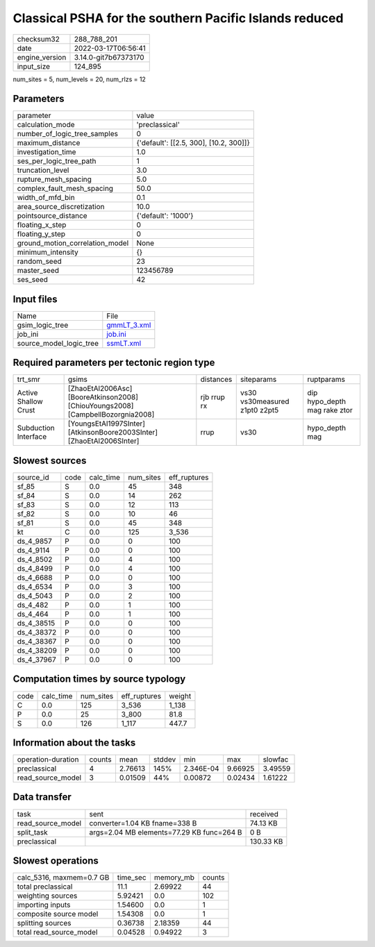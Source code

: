 Classical PSHA for the southern Pacific Islands reduced
=======================================================

+----------------+----------------------+
| checksum32     | 288_788_201          |
+----------------+----------------------+
| date           | 2022-03-17T06:56:41  |
+----------------+----------------------+
| engine_version | 3.14.0-git7b67373170 |
+----------------+----------------------+
| input_size     | 124_895              |
+----------------+----------------------+

num_sites = 5, num_levels = 20, num_rlzs = 12

Parameters
----------
+---------------------------------+----------------------------------------+
| parameter                       | value                                  |
+---------------------------------+----------------------------------------+
| calculation_mode                | 'preclassical'                         |
+---------------------------------+----------------------------------------+
| number_of_logic_tree_samples    | 0                                      |
+---------------------------------+----------------------------------------+
| maximum_distance                | {'default': [[2.5, 300], [10.2, 300]]} |
+---------------------------------+----------------------------------------+
| investigation_time              | 1.0                                    |
+---------------------------------+----------------------------------------+
| ses_per_logic_tree_path         | 1                                      |
+---------------------------------+----------------------------------------+
| truncation_level                | 3.0                                    |
+---------------------------------+----------------------------------------+
| rupture_mesh_spacing            | 5.0                                    |
+---------------------------------+----------------------------------------+
| complex_fault_mesh_spacing      | 50.0                                   |
+---------------------------------+----------------------------------------+
| width_of_mfd_bin                | 0.1                                    |
+---------------------------------+----------------------------------------+
| area_source_discretization      | 10.0                                   |
+---------------------------------+----------------------------------------+
| pointsource_distance            | {'default': '1000'}                    |
+---------------------------------+----------------------------------------+
| floating_x_step                 | 0                                      |
+---------------------------------+----------------------------------------+
| floating_y_step                 | 0                                      |
+---------------------------------+----------------------------------------+
| ground_motion_correlation_model | None                                   |
+---------------------------------+----------------------------------------+
| minimum_intensity               | {}                                     |
+---------------------------------+----------------------------------------+
| random_seed                     | 23                                     |
+---------------------------------+----------------------------------------+
| master_seed                     | 123456789                              |
+---------------------------------+----------------------------------------+
| ses_seed                        | 42                                     |
+---------------------------------+----------------------------------------+

Input files
-----------
+-------------------------+------------------------------+
| Name                    | File                         |
+-------------------------+------------------------------+
| gsim_logic_tree         | `gmmLT_3.xml <gmmLT_3.xml>`_ |
+-------------------------+------------------------------+
| job_ini                 | `job.ini <job.ini>`_         |
+-------------------------+------------------------------+
| source_model_logic_tree | `ssmLT.xml <ssmLT.xml>`_     |
+-------------------------+------------------------------+

Required parameters per tectonic region type
--------------------------------------------
+----------------------+---------------------------------------------------------------------------------+-------------+-------------------------------+------------------------------+
| trt_smr              | gsims                                                                           | distances   | siteparams                    | ruptparams                   |
+----------------------+---------------------------------------------------------------------------------+-------------+-------------------------------+------------------------------+
| Active Shallow Crust | [ZhaoEtAl2006Asc] [BooreAtkinson2008] [ChiouYoungs2008] [CampbellBozorgnia2008] | rjb rrup rx | vs30 vs30measured z1pt0 z2pt5 | dip hypo_depth mag rake ztor |
+----------------------+---------------------------------------------------------------------------------+-------------+-------------------------------+------------------------------+
| Subduction Interface | [YoungsEtAl1997SInter] [AtkinsonBoore2003SInter] [ZhaoEtAl2006SInter]           | rrup        | vs30                          | hypo_depth mag               |
+----------------------+---------------------------------------------------------------------------------+-------------+-------------------------------+------------------------------+

Slowest sources
---------------
+------------+------+-----------+-----------+--------------+
| source_id  | code | calc_time | num_sites | eff_ruptures |
+------------+------+-----------+-----------+--------------+
| sf_85      | S    | 0.0       | 45        | 348          |
+------------+------+-----------+-----------+--------------+
| sf_84      | S    | 0.0       | 14        | 262          |
+------------+------+-----------+-----------+--------------+
| sf_83      | S    | 0.0       | 12        | 113          |
+------------+------+-----------+-----------+--------------+
| sf_82      | S    | 0.0       | 10        | 46           |
+------------+------+-----------+-----------+--------------+
| sf_81      | S    | 0.0       | 45        | 348          |
+------------+------+-----------+-----------+--------------+
| kt         | C    | 0.0       | 125       | 3_536        |
+------------+------+-----------+-----------+--------------+
| ds_4_9857  | P    | 0.0       | 0         | 100          |
+------------+------+-----------+-----------+--------------+
| ds_4_9114  | P    | 0.0       | 0         | 100          |
+------------+------+-----------+-----------+--------------+
| ds_4_8502  | P    | 0.0       | 4         | 100          |
+------------+------+-----------+-----------+--------------+
| ds_4_8499  | P    | 0.0       | 4         | 100          |
+------------+------+-----------+-----------+--------------+
| ds_4_6688  | P    | 0.0       | 0         | 100          |
+------------+------+-----------+-----------+--------------+
| ds_4_6534  | P    | 0.0       | 3         | 100          |
+------------+------+-----------+-----------+--------------+
| ds_4_5043  | P    | 0.0       | 2         | 100          |
+------------+------+-----------+-----------+--------------+
| ds_4_482   | P    | 0.0       | 1         | 100          |
+------------+------+-----------+-----------+--------------+
| ds_4_464   | P    | 0.0       | 1         | 100          |
+------------+------+-----------+-----------+--------------+
| ds_4_38515 | P    | 0.0       | 0         | 100          |
+------------+------+-----------+-----------+--------------+
| ds_4_38372 | P    | 0.0       | 0         | 100          |
+------------+------+-----------+-----------+--------------+
| ds_4_38367 | P    | 0.0       | 0         | 100          |
+------------+------+-----------+-----------+--------------+
| ds_4_38209 | P    | 0.0       | 0         | 100          |
+------------+------+-----------+-----------+--------------+
| ds_4_37967 | P    | 0.0       | 0         | 100          |
+------------+------+-----------+-----------+--------------+

Computation times by source typology
------------------------------------
+------+-----------+-----------+--------------+--------+
| code | calc_time | num_sites | eff_ruptures | weight |
+------+-----------+-----------+--------------+--------+
| C    | 0.0       | 125       | 3_536        | 1_138  |
+------+-----------+-----------+--------------+--------+
| P    | 0.0       | 25        | 3_800        | 81.8   |
+------+-----------+-----------+--------------+--------+
| S    | 0.0       | 126       | 1_117        | 447.7  |
+------+-----------+-----------+--------------+--------+

Information about the tasks
---------------------------
+--------------------+--------+---------+--------+-----------+---------+---------+
| operation-duration | counts | mean    | stddev | min       | max     | slowfac |
+--------------------+--------+---------+--------+-----------+---------+---------+
| preclassical       | 4      | 2.76613 | 145%   | 2.346E-04 | 9.66925 | 3.49559 |
+--------------------+--------+---------+--------+-----------+---------+---------+
| read_source_model  | 3      | 0.01509 | 44%    | 0.00872   | 0.02434 | 1.61222 |
+--------------------+--------+---------+--------+-----------+---------+---------+

Data transfer
-------------
+-------------------+-------------------------------------------+-----------+
| task              | sent                                      | received  |
+-------------------+-------------------------------------------+-----------+
| read_source_model | converter=1.04 KB fname=338 B             | 74.13 KB  |
+-------------------+-------------------------------------------+-----------+
| split_task        | args=2.04 MB elements=77.29 KB func=264 B | 0 B       |
+-------------------+-------------------------------------------+-----------+
| preclassical      |                                           | 130.33 KB |
+-------------------+-------------------------------------------+-----------+

Slowest operations
------------------
+--------------------------+----------+-----------+--------+
| calc_5316, maxmem=0.7 GB | time_sec | memory_mb | counts |
+--------------------------+----------+-----------+--------+
| total preclassical       | 11.1     | 2.69922   | 44     |
+--------------------------+----------+-----------+--------+
| weighting sources        | 5.92421  | 0.0       | 102    |
+--------------------------+----------+-----------+--------+
| importing inputs         | 1.54600  | 0.0       | 1      |
+--------------------------+----------+-----------+--------+
| composite source model   | 1.54308  | 0.0       | 1      |
+--------------------------+----------+-----------+--------+
| splitting sources        | 0.36738  | 2.18359   | 44     |
+--------------------------+----------+-----------+--------+
| total read_source_model  | 0.04528  | 0.94922   | 3      |
+--------------------------+----------+-----------+--------+